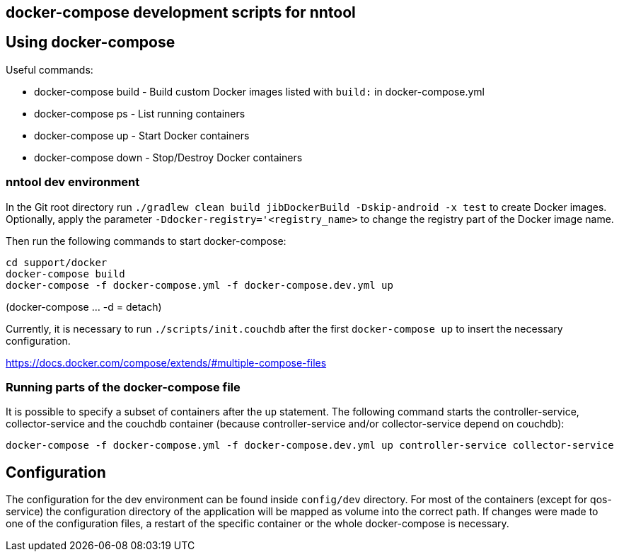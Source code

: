 == docker-compose development scripts for nntool

== Using docker-compose
Useful commands:

- docker-compose build - Build custom Docker images listed with `build:` in docker-compose.yml
- docker-compose ps - List running containers
- docker-compose up - Start Docker containers
- docker-compose down - Stop/Destroy Docker containers

=== nntool dev environment

In the Git root directory run `./gradlew clean build jibDockerBuild -Dskip-android -x test` to create Docker images.
Optionally, apply the parameter `-Ddocker-registry='<registry_name>` to change the registry part of the Docker image name.

Then run the following commands to start docker-compose:

  cd support/docker
  docker-compose build
  docker-compose -f docker-compose.yml -f docker-compose.dev.yml up

(docker-compose ... -d = detach)

Currently, it is necessary to run `./scripts/init.couchdb` after the first `docker-compose up` to insert the necessary configuration.

https://docs.docker.com/compose/extends/#multiple-compose-files

=== Running parts of the docker-compose file

It is possible to specify a subset of containers after the `up` statement.
The following command starts the controller-service, collector-service and the couchdb container (because controller-service and/or collector-service depend on couchdb):

  docker-compose -f docker-compose.yml -f docker-compose.dev.yml up controller-service collector-service

== Configuration

The configuration for the dev environment can be found inside `config/dev` directory.
For most of the containers (except for qos-service) the configuration directory of the application will be mapped as volume into the correct path.
If changes were made to one of the configuration files, a restart of the specific container or the whole docker-compose is necessary.
